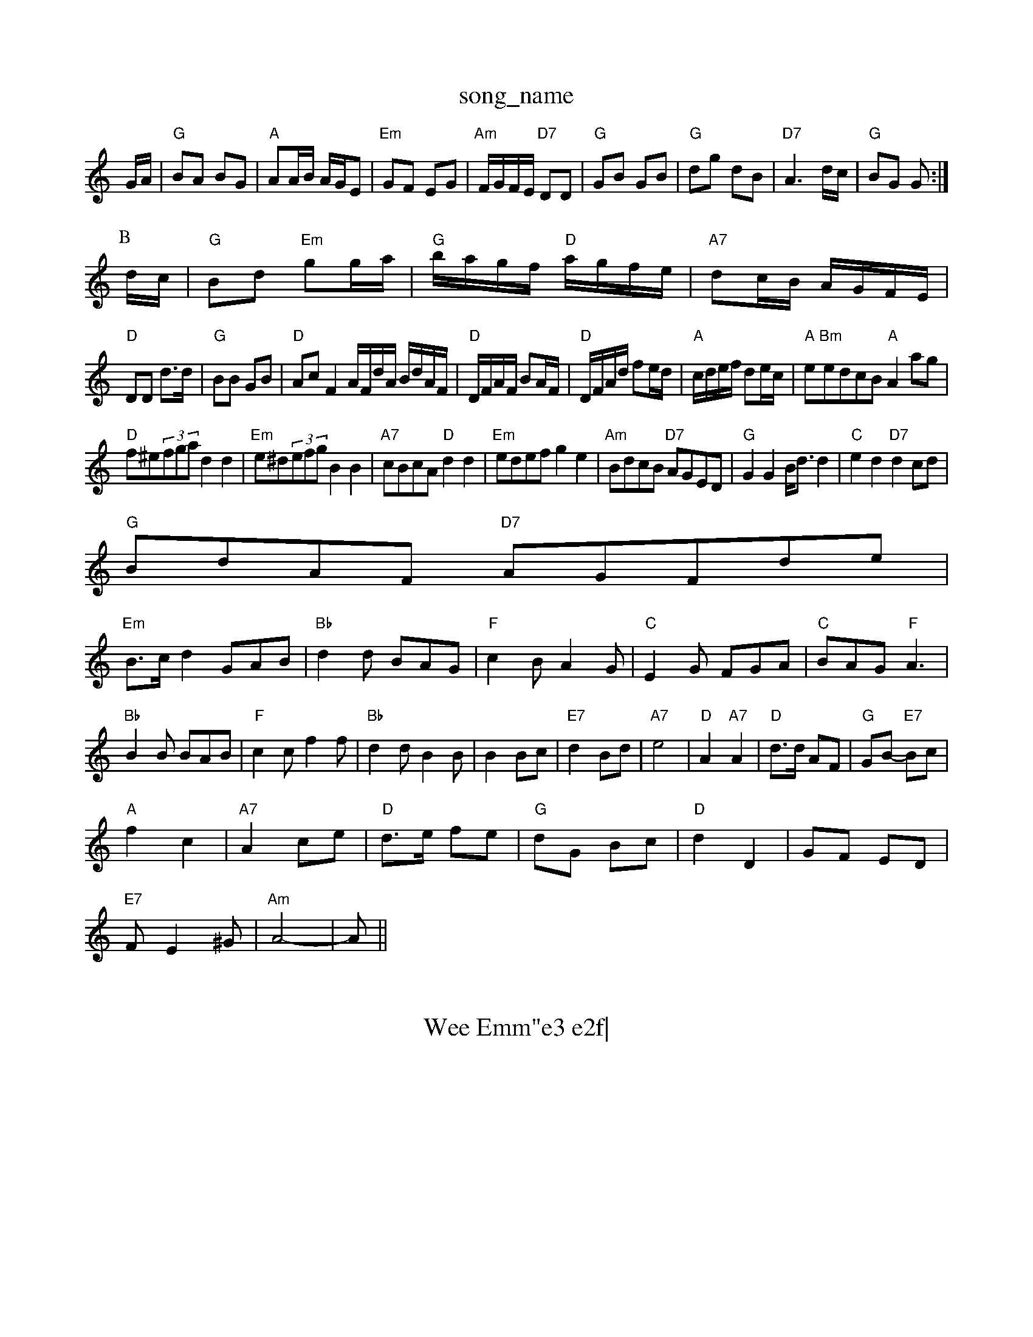 X: 1
T:song_name
K:C
G/2A/2|"G"BA BG|"A"AA/2B/2 A/2G/2E|"Em"GF EG|\
"Am"F/2G/2F/2E/2 "D7"DD|"G"GB GB|"G"dg dB|"D7"A3d/2c/2|"G"BG G:|
P:B
d/2c/2|"G"Bd "Em"gg/2a/2|"G"b/2a/2g/2f/2 "D"a/2g/2f/2e/2|\
"A7"dc/2B/2 A/2G/2F/2E/2|
"D"DD d3/2d/2|"G"BB GB|"D"Ac F2A/2F/2d/2A/2 B/2d/2A/2F/2|\
"D"D/2F/2A/2F/2 BA/2F/2|"D"D/2F/2A/2d/2 fe/2d/2|\
"A"c/2d/2e/2f/2 de/2c/2|"A"e"Bm"edcB "A"A2ag|
"D"f^e(3fga d2d2|"Em"e^d(3efg B2B2|"A7"cBcA "D"d2d2|"Em"edef g2e2|"Am"BdcB "D7"AGED|"G"G2G2 B/2d3/2d2|\
"C"e2d2 "D7"d2cd|
"G"BdAF "D7"AGF(3de|
"Em"B3/2c/2d2 GAB|"Bb"d2d BAG|"F"c2B A2G|"C"E2G FGA|\
"C"BAG "F"A3|
"Bb"B2B BAB|"F"c2c f2f|"Bb"d2d B2B|B2 Bc|"E7"d2 Bd|"A7"e4-|\
"D"A2 "A7"A2|"D"d3/2d/2 AF|"G"GB -"E7"Bc|
"A"f2 c2|"A7"A2 ce|"D"d3/2e/2 fe|"G"dG Bc|"D"d2 D2|GF ED|
"E7"FE2^G|"Am"A4-|A||
X: 36
T:Wee Emm"e3 e2f|\
"A7"g3/2g/2e "A7"c2b|"D"a2 "B7"ag|"E7"fe2d|"A"c3e|"Bm"f3g|"F#m"a3 agf|"A"ecf edc|"Bm"BAB dcB|"A"A3 -A2e||
|"A"EAc e/2|"A"age|"G"B3/2d/2B/2 d3/2A/2|B/2G/2A/2B/2c/2d/2|"A7"cg fe|"D"d2 d2:|
X: 31
T:The Lad with the Punch zand Reel
% Nottingham Music Database
S:via PR
M:4/4
L:1/4
K:D
AF|"D"A2 AB|"D"AG FG|"D"A2 f2|"D"d3d|"E7"e2 B2|"E7"c2 d2|"A7"e4-|
"A7"f2 FG|"D"A2 d2|"B7"ed3^f|"Em"g4-|"A7"a4|"D"f3/4e/4d3/4e/4 ff|\
"Em"e3/4d/4c3/4B/4 A3/4G/4F3/4E/4|"A"E3/4F/4 G/2E/2|\
"D"F3/4E/4F3/4G/4"D"A/2B/2|
"A"A/4B/4c/4d/4 e/4g/4f/4e/4|"D"d3/2|
X: 36
T:Ross's Jig
% Nottingham Music Database
S:Scotland
Y:ABCDE
M:9/8
K:F
P:A
C|
P:B
|:F3/2F/2F AGF A3|"F7"cAA A2d|"F"cdc c2f|"C"edc "G7"GcB|"C"c3 -c2:|
X: 281
Twenstern Change
% Nottingham Music Database "D7"=c2amm"/4B/4B/4|B/2A/2 B/2A/2|"A7"c/4B/2A/2|B2 A2|"Bm"Bd fd|"Em"e2 d2|"C"ed "D7"BA|"G"GA Bc|\
"D7"d3/2c/2 BA|"G"Bc de|"G"d3/2B/2 G2|\
"D7"A3/2F/2 "G"G3/2:|
g|"Em"e/2g/2g/2a/2 g/2e/2d| [1"A"A3/2A/2 "Bm"GF/2A/2|\
"Bm"Bc/2d/2 "E7"e:A
f/2g/2 |"Ac faf|"D" gf/2g/2|"A"aA aA|a/2A/2g/2A/2 f/2A/2e/2A/2|\
"A"a2||

X: 77
T:Le Pickande Re Blae
% Nottingham Music Database
S:via PR
M:4/4
L:1/4
K:A
"A"CE c2| "D"a/2f/2d/2f/2 "A7"e/2g/2c/2e/2|"D"df d||
X: 150
T:Janny =B cd ed-|cB AG-|"E"B4B/4c/4|"D"A/2d/2 c/2A/2|"D"F/2A/2 D/2d/2|"A"c/2d/2 e/2c/2|"D"d "Bm"e3/2f/2|"Em"g/2a/2g/2f/2 e/2d/2B/2A/2|\
"Em"B/2A/2B/2^c/2 B/2A/2G/2B/2|"Em"A/2c/2B/2G/2 "Am"A::
A/2B/2|"Am"c/2AG/2 AA/2B/2|"Am"c/2A/2c/2e/2 a/2e/2d/2c/2|\
"G"B/2G/2A/2G/2 "D"F/2G/2F/2E/2| [1"Em" d/2e/2f/2d/2 ff/2e/2|"G"d/2e/2d/2c/2 BG|\
"C"c/2d/2c/2B/2 "F"A/2c/2F/2c/2|"Gm"B/2A/2G/2F/2 "F"F2|\
"Bb"DF2B|"A7"Ac e/2g/2g/2f/2|"Bm"fed "E7/g+"ede|"A7"A3 -Ace|"D"fgf fed|"A"Aee fed|"Em"e2e e2d|
"Am"cBc ABc|"D7"eag agf|"Em"eBe g2a|"Am"bag "E7"egg|"Am"aec A2e|
"Am"AAA eAe|"Am"Aee efg|"Em"edc "ttingham Music Database
S:via PR
M:4/4
L:1/4
K:D
A|"D"f/2a/2b/2a/2 fd|"C"e/2f/2g/2e/2 "G"d/2B/2A/2G/2|"Am"BA "D7"AG/2A/2|
"G"BB/2d/2 "D7"c/2B/2c/2B/2|"Bb"d/2e/2d/2B/2 "F"BA|"Bb"B2 "F7"FF|\
"Bb"DE "Eb"FG|
"Bb"FF F2|"Bb"F2 FF|"Bb"FB F3/2F/2|"B7"GE F2|"B7"BF/2A/2 B/2c/2d/2^d/2|"A7"e/2c/2A/2e/2 -g/2e/2d/2c/2|\
"D"d/2f/2e/2c/2 d:|
P:B
d/2e/2|"D"f3/2e/2 dA|"G"BG GB|"D"AF DF|"G"GG FG|"D"A3/2B/2 AF/2G/2|\
"D"A/2B/2d/2e/2 f/2g/2a/2b/2|"A7"f/2d/2e/2c/2 "D